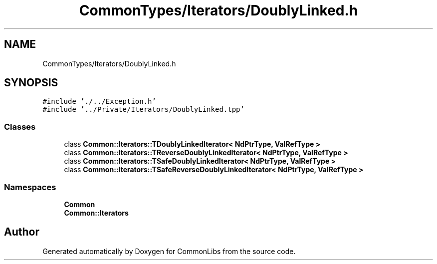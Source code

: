 .TH "CommonTypes/Iterators/DoublyLinked.h" 3 "Tue Jun 1 2021" "Version 1.1" "CommonLibs" \" -*- nroff -*-
.ad l
.nh
.SH NAME
CommonTypes/Iterators/DoublyLinked.h
.SH SYNOPSIS
.br
.PP
\fC#include '\&./\&.\&./Exception\&.h'\fP
.br
\fC#include '\&.\&./Private/Iterators/DoublyLinked\&.tpp'\fP
.br

.SS "Classes"

.in +1c
.ti -1c
.RI "class \fBCommon::Iterators::TDoublyLinkedIterator< NdPtrType, ValRefType >\fP"
.br
.ti -1c
.RI "class \fBCommon::Iterators::TReverseDoublyLinkedIterator< NdPtrType, ValRefType >\fP"
.br
.ti -1c
.RI "class \fBCommon::Iterators::TSafeDoublyLinkedIterator< NdPtrType, ValRefType >\fP"
.br
.ti -1c
.RI "class \fBCommon::Iterators::TSafeReverseDoublyLinkedIterator< NdPtrType, ValRefType >\fP"
.br
.in -1c
.SS "Namespaces"

.in +1c
.ti -1c
.RI " \fBCommon\fP"
.br
.ti -1c
.RI " \fBCommon::Iterators\fP"
.br
.in -1c
.SH "Author"
.PP 
Generated automatically by Doxygen for CommonLibs from the source code\&.
